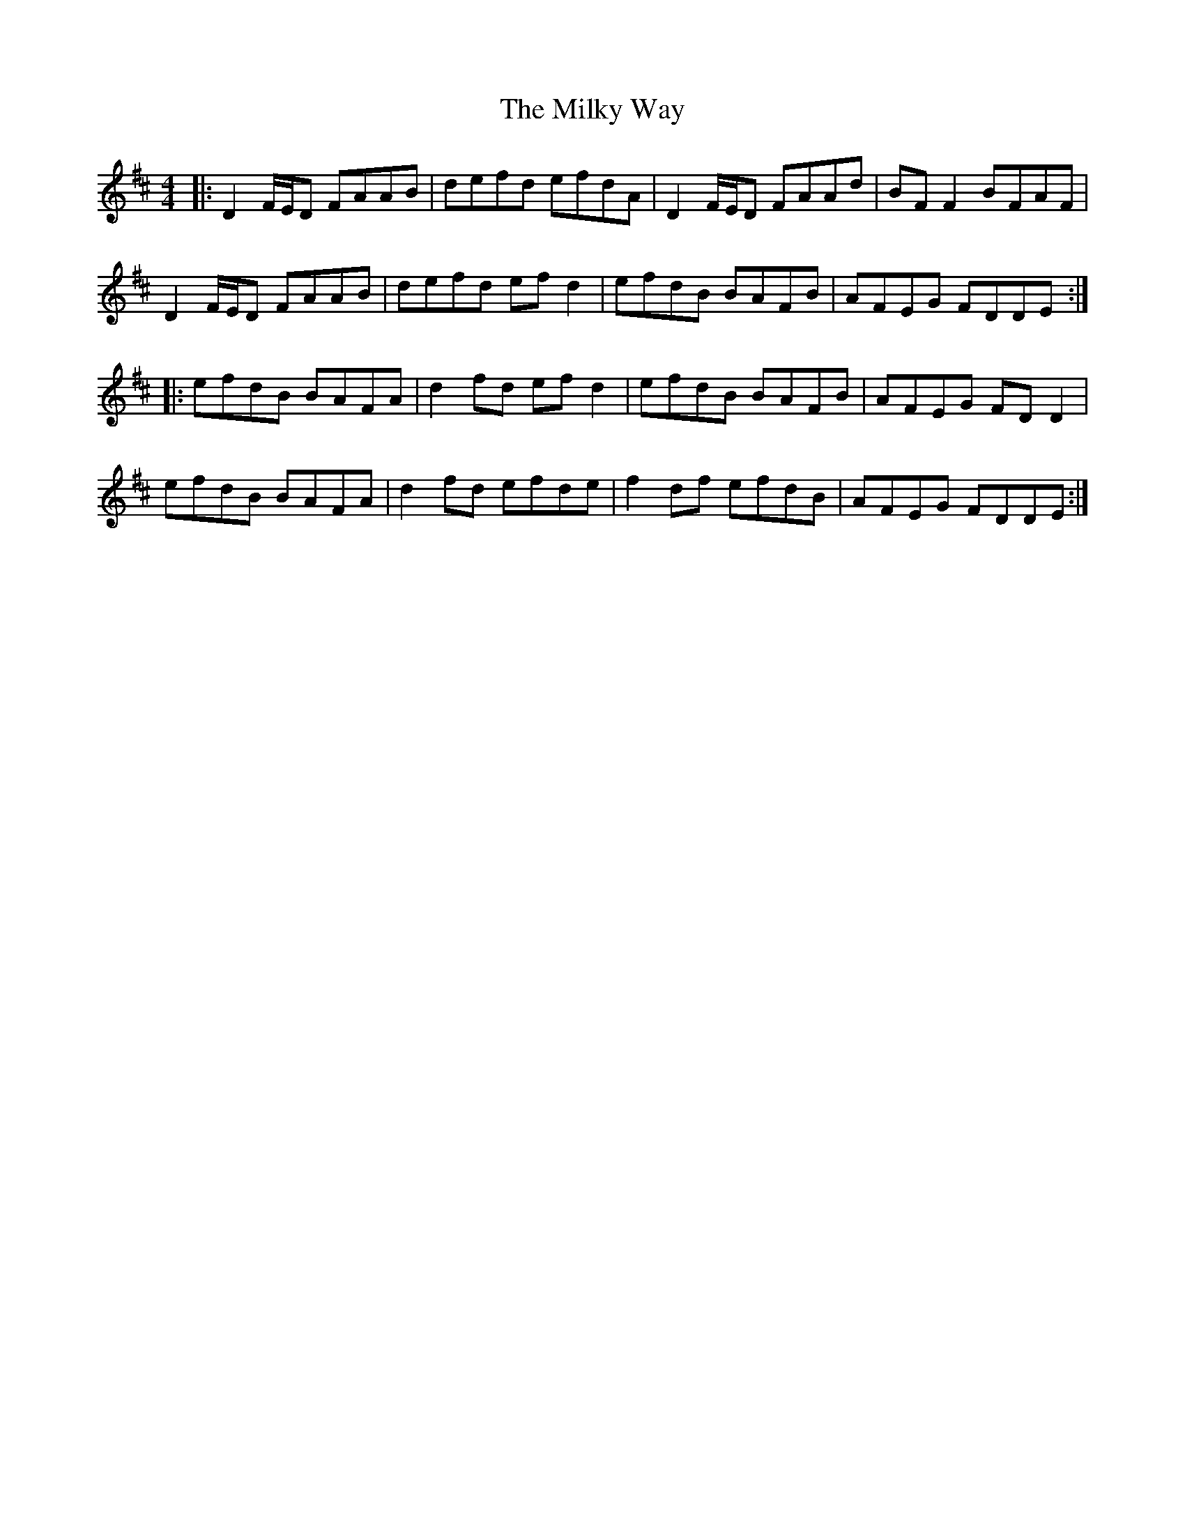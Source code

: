 X: 26751
T: Milky Way, The
R: reel
M: 4/4
K: Dmajor
|:D2 F/E/D FAAB|defd efdA|D2 F/E/D FAAd|BF F2 BFAF|
D2 F/E/D FAAB|defd ef d2|efdB BAFB|AFEG FDDE:|
|:efdB BAFA|d2 fd ef d2|efdB BAFB|AFEG FD D2|
efdB BAFA|d2 fd efde|f2 df efdB|AFEG FDDE:|


